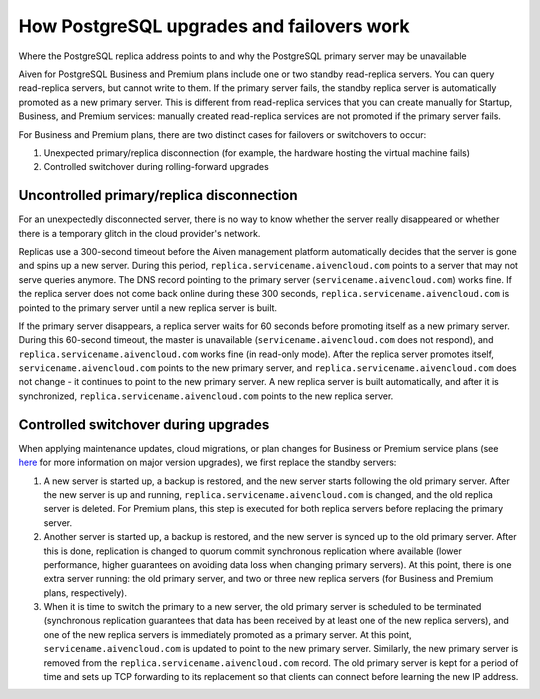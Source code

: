 ﻿How PostgreSQL upgrades and failovers work
==========================================

Where the PostgreSQL replica address points to and why the PostgreSQL primary server may be unavailable

Aiven for PostgreSQL Business and Premium plans include one or two standby read-replica servers. You can query read-replica servers, but cannot write to them. If the primary server fails, the standby replica server is automatically promoted as a new primary server. This is different from read-replica services that you can create manually for Startup, Business, and Premium services: manually created read-replica services are not promoted if the primary server fails.

For Business and Premium plans, there are two distinct cases for failovers or switchovers to occur:

1. Unexpected primary/replica disconnection (for example, the hardware hosting the virtual machine fails)
2. Controlled switchover during rolling-forward upgrades

Uncontrolled primary/replica disconnection
------------------------------------------

For an unexpectedly disconnected server, there is no way to know whether the server really disappeared or whether there is a temporary glitch in the cloud provider's network. 

Replicas use a 300-second timeout before the Aiven management platform automatically decides that the server is gone and spins up a new server. During this period, ``replica.servicename.aivencloud.com`` points to a server that may not serve queries anymore. The DNS record pointing to the primary server (``servicename.aivencloud.com``) works fine. If the replica server does not come back online during these 300 seconds, ``replica.servicename.aivencloud.com`` is pointed to the primary server until a new replica server is built.

If the primary server disappears, a replica server waits for 60 seconds before promoting itself as a new primary server. During this 60-second timeout, the master is unavailable (``servicename.aivencloud.com`` does not respond), and ``replica.servicename.aivencloud.com`` works fine (in read-only mode). After the replica server promotes itself, ``servicename.aivencloud.com`` points to the new primary server, and ``replica.servicename.aivencloud.com`` does not change - it continues to point to the new primary server. A new replica server is built automatically, and after it is synchronized, ``replica.servicename.aivencloud.com`` points to the new replica server.

Controlled switchover during upgrades
-------------------------------------

When applying maintenance updates, cloud migrations, or plan changes for Business or Premium service plans (see `here <2461799.html>`_ for more information on major version upgrades), we first replace the standby servers:

1. A new server is started up, a backup is restored, and the new server starts following the old primary server. After the new server is up and running, ``replica.servicename.aivencloud.com`` is changed, and the old replica server is deleted. For Premium plans, this step is executed for both replica servers before replacing the primary server.
2. Another server is started up, a backup is restored, and the new server is synced up to the old primary server. After this is done, replication is changed to quorum commit synchronous replication where available (lower performance, higher guarantees on avoiding data loss when changing primary servers). At this point, there is one extra server running: the old primary server, and two or three new replica servers (for Business and Premium plans, respectively).
3. When it is time to switch the primary to a new server, the old primary server is scheduled to be terminated (synchronous replication guarantees that data has been received by at least one of the new replica servers), and one of the new replica servers is immediately promoted as a primary server. At this point, ``servicename.aivencloud.com`` is updated to point to the new primary server. Similarly, the new primary server is removed from the ``replica.servicename.aivencloud.com`` record. The old primary server is kept for a period of time and sets up TCP forwarding to its replacement so that clients can connect before learning the new IP address.




